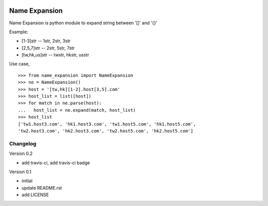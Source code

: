 .. image:: https://travis-ci.org/hansliu/name-expansion.svg?branch=master
    :target: https://travis-ci.org/hansliu/name-expansion

Name Expansion
==============

Name Expansion is python module to expand string between '[]' and '{}'

Example:

* [1-3]str -- 1str, 2str, 3str
* [2,5,7]str -- 2str, 5str, 7str
* [tw,hk,us]str -- twstr, hkstr, usstr

Use case, ::

  >>> from name_expansion import NameExpansion
  >>> ne = NameExpansion()
  >>> host = '[tw,hk][1-2].host[3,5].com'
  >>> host_list = list([host])
  >>> for match in ne.parse(host):
  ...   host_list = ne.expand(match, host_list)
  >>> host_list
  ['tw1.host3.com', 'hk1.host3.com', 'tw1.host5.com', 'hk1.host5.com',
  'tw2.host3.com', 'hk2.host3.com', 'tw2.host5.com', 'hk2.host5.com']

Changelog
---------
Version 0.2

- add travis-ci, add travis-ci badge

Version 0.1

- initial
- update README.rst
- add LICENSE
